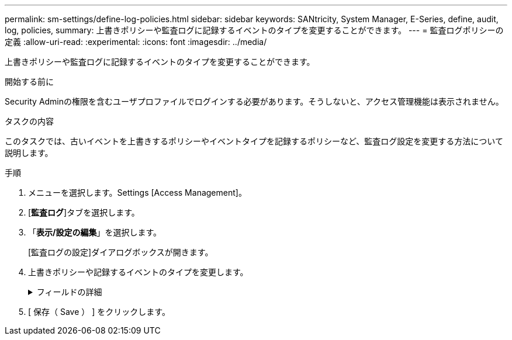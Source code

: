 ---
permalink: sm-settings/define-log-policies.html 
sidebar: sidebar 
keywords: SANtricity, System Manager, E-Series, define, audit, log, policies, 
summary: 上書きポリシーや監査ログに記録するイベントのタイプを変更することができます。 
---
= 監査ログポリシーの定義
:allow-uri-read: 
:experimental: 
:icons: font
:imagesdir: ../media/


[role="lead"]
上書きポリシーや監査ログに記録するイベントのタイプを変更することができます。

.開始する前に
Security Adminの権限を含むユーザプロファイルでログインする必要があります。そうしないと、アクセス管理機能は表示されません。

.タスクの内容
このタスクでは、古いイベントを上書きするポリシーやイベントタイプを記録するポリシーなど、監査ログ設定を変更する方法について説明します。

.手順
. メニューを選択します。Settings [Access Management]。
. [*監査ログ*]タブを選択します。
. 「*表示/設定の編集*」を選択します。
+
[監査ログの設定]ダイアログボックスが開きます。

. 上書きポリシーや記録するイベントのタイプを変更します。
+
.フィールドの詳細
[%collapsible]
====
[cols="25h,~"]
|===
| 設定 | 製品説明 


 a| 
上書きポリシー
 a| 
最大容量に達したときに古いイベントを上書きするポリシーを決定します。

** *監査ログがいっぱいになったらイベントを古いものから上書きする*-監査ログが50、000レコードに達したときに古いイベントを上書きします。
** *監査ログのイベントを手動で削除する必要があります*-イベントが自動的に削除されないように指定します。設定した割合に達した場合、しきい値の警告が表示されます。イベントは手動で削除する必要があります。
+

NOTE: 上書きポリシーを無効にした場合、監査ログのエントリが上限に達すると、Security Adminの権限がないユーザによるSystem Managerへのアクセスは拒否されます。Security Adminの権限がないユーザにシステムアクセスをリストアするには、Security Adminロールに割り当てられたユーザが古いイベントレコードを削除する必要があります。

+

NOTE: 上書きポリシーは、監査ログをsyslogサーバにアーカイブするように設定されている場合は適用されません。





 a| 
ログに記録するアクションのレベル
 a| 
ログに記録するイベントのタイプを指定します。

** *変更イベントのみを記録する*--ユーザーの操作によってシステムに変更が発生するイベントのみを記録します
** *すべての変更イベントと読み取り専用イベントを記録する*--情報の読み取りまたはダウンロードを伴うユーザー操作を含むすべてのイベントを記録します


|===
====
. [ 保存（ Save ） ] をクリックします。

